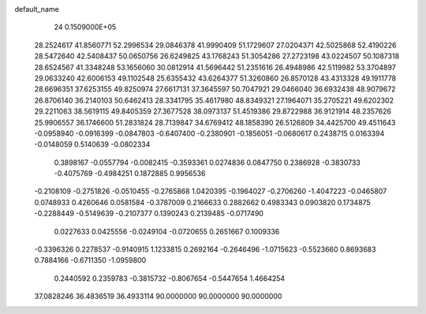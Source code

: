 default_name                                                                    
   24  0.1509000E+05
  28.2524617  41.8560771  52.2996534  29.0846378  41.9990409  51.1729607
  27.0204371  42.5025868  52.4190226  28.5472640  42.5408437  50.0650756
  26.6249825  43.1768243  51.3054286  27.2723198  43.0224507  50.1087318
  28.6524567  41.3348248  53.1656060  30.0812914  41.5696442  51.2351616
  26.4948986  42.5119982  53.3704897  29.0633240  42.6006153  49.1102548
  25.6355432  43.6264377  51.3260860  26.8570128  43.4313328  49.1911778
  28.6696351  37.6253155  49.8250974  27.6617131  37.3645597  50.7047921
  29.0466040  36.6932438  48.9079672  26.8706140  36.2140103  50.6462413
  28.3341795  35.4617980  48.8349321  27.1964071  35.2705221  49.6202302
  29.2211063  38.5619115  49.8405359  27.3677528  38.0973137  51.4519386
  29.8722988  36.9121914  48.2357626  25.9906557  36.1746600  51.2831824
  28.7139847  34.6769412  48.1858390  26.5126809  34.4425700  49.4511643
  -0.0958940  -0.0916399  -0.0847803  -0.6407400  -0.2380901  -0.1856051
  -0.0680617   0.2438715   0.0163394  -0.0148059   0.5140639  -0.0802334
   0.3898167  -0.0557794  -0.0082415  -0.3593361   0.0274836   0.0847750
   0.2386928  -0.3830733  -0.4075769  -0.4984251   0.1872885   0.9956536
  -0.2108109  -0.2751826  -0.0510455  -0.2765868   1.0420395  -0.1964027
  -0.2706260  -1.4047223  -0.0465807   0.0748933   0.4260646   0.0581584
  -0.3787009   0.2166633   0.2882662   0.4983343   0.0903820   0.1734875
  -0.2288449  -0.5149639  -0.2107377   0.1390243   0.2139485  -0.0717490
   0.0227633   0.0425556  -0.0249104  -0.0720655   0.2651667   0.1009336
  -0.3396326   0.2278537  -0.9140915   1.1233815   0.2692164  -0.2646496
  -1.0715623  -0.5523660   0.8693683   0.7884166  -0.6711350  -1.0959800
   0.2440592   0.2359783  -0.3815732  -0.8067654  -0.5447654   1.4664254
  37.0828246  36.4836519  36.4933114  90.0000000  90.0000000  90.0000000
